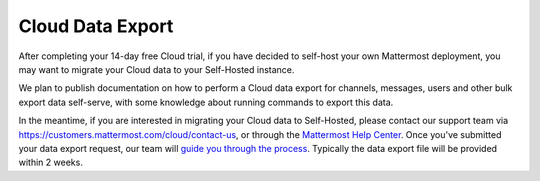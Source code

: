 Cloud Data Export
=========================

After completing your 14-day free Cloud trial, if you have decided to self-host your own Mattermost deployment, you may want to migrate your Cloud data to your Self-Hosted instance.

We plan to publish documentation on how to perform a Cloud data export for channels, messages, users and other bulk export data self-serve, with some knowledge about running commands to export this data.

In the meantime, if you are interested in migrating your Cloud data to Self-Hosted, please contact our support team via https://customers.mattermost.com/cloud/contact-us, or through the `Mattermost Help Center <https://support.mattermost.com/>`_. Once you've submitted your data export request, our team will `guide you through the process <https://handbook.mattermost.com/operations/research-and-development/engineering/cloud-data-export-process>`_. Typically the data export file will be provided within 2 weeks.
